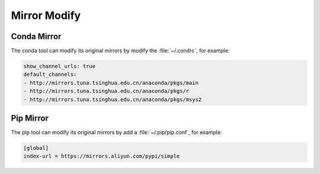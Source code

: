 Mirror Modify
=================================

Conda Mirror
-------------

The conda tool can modify its original mirrors by modify the :file:`~/.condrc`, for example:

.. code-block:: bash

    show_channel_urls: true
    default_channels:
    - http://mirrors.tuna.tsinghua.edu.cn/anaconda/pkgs/main
    - http://mirrors.tuna.tsinghua.edu.cn/anaconda/pkgs/r
    - http://mirrors.tuna.tsinghua.edu.cn/anaconda/pkgs/msys2

Pip Mirror 
-----------

The pip tool can modify its original mirrors by add a :file:`~/.pip/pip.conf`, for example:

.. code-block:: bash
    
    [global]
    index-url = https://mirrors.aliyun.com/pypi/simple